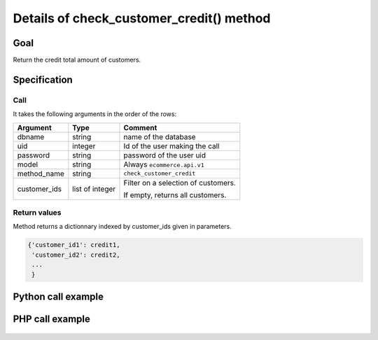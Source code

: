 Details of check_customer_credit() method
=========================================

Goal
----

Return the credit total amount of customers.

Specification
-------------

Call
^^^^

It takes the following arguments in the order of the rows:

+--------------+-----------------+--------------------------------------------------------------------+
| Argument     | Type            | Comment                                                            |
+==============+=================+====================================================================+
| dbname       | string          | name of the database                                               |
+--------------+-----------------+--------------------------------------------------------------------+
| uid          | integer         | Id of the user making the call                                     |
+--------------+-----------------+--------------------------------------------------------------------+
| password     | string          | password of the user uid                                           |
+--------------+-----------------+--------------------------------------------------------------------+
| model        | string          | Always ``ecommerce.api.v1``                                        |
+--------------+-----------------+--------------------------------------------------------------------+
| method_name  | string          | ``check_customer_credit``                                          |
+--------------+-----------------+--------------------------------------------------------------------+
| customer_ids | list of integer | Filter on a selection of customers.                                |
|              |                 |                                                                    |
|              |                 | If empty, returns all customers.                                   |
+--------------+-----------------+--------------------------------------------------------------------+

Return values
^^^^^^^^^^^^^

Method returns a dictionnary indexed by customer_ids given in parameters.

..  code-block:: python

    {'customer_id1': credit1,
     'customer_id2': credit2,
     ...
     }

Python call example
-------------------
..  code-block:: python
   :linenos:

    credits = client.execute(
        dbname, uid, pwd,
        'ecommerce.api.v1',
        'check_customer_credit',
        [1, 5, 7]
        )
    print credits
    {1: 230, 5: 550, 7: 0}

PHP call example
----------------

 ..  code-block:: php
    :linenos:
 
    //TODO
    

